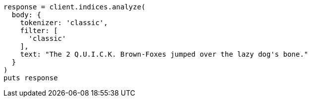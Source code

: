 [source, ruby]
----
response = client.indices.analyze(
  body: {
    tokenizer: 'classic',
    filter: [
      'classic'
    ],
    text: "The 2 Q.U.I.C.K. Brown-Foxes jumped over the lazy dog's bone."
  }
)
puts response
----

